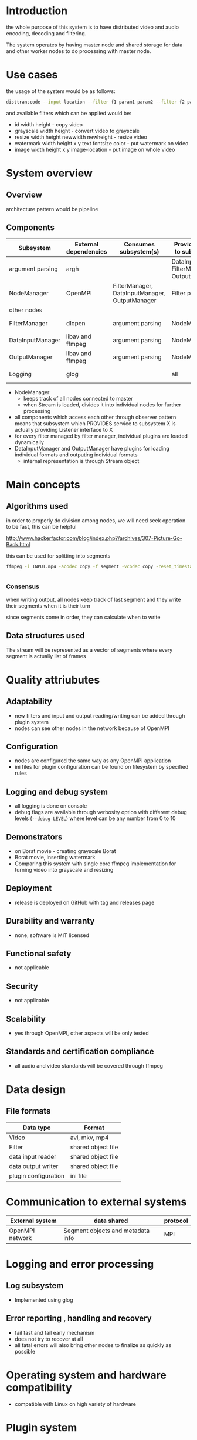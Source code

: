 
* Introduction


the whole purpose of this system is to have distributed video and audio encoding, decoding and filtering.

The system operates by having master node and shared storage for data and other worker nodes to do processing with master node.
  
* Use cases

the usage of the system would be as follows:

#+begin_src bash
  disttranscode --input location --filter f1 param1 param2 --filter f2 param1 param2 output-location
#+end_src

and available filters which can be applied would be:

+ id width height - copy video
+ grayscale width height - convert video to grayscale
+ resize width height newwidth newheight - resize video
+ watermark width height x y text fontsize color - put watermark on video
+ image width height x y image-location - put image on whole video

 
* System overview 

** Overview

architecture pattern would be pipeline

** Components

 | Subsystem        | External dependencies | Consumes subsystem(s)                          | Provides service to subsystem(s)               | Access through   |
 |------------------+-----------------------+------------------------------------------------+------------------------------------------------+------------------|
 | argument parsing | argh                  |                                                | DataInputManager, FilterManager, OutputManager | observer pattern |
 | NodeManager      | OpenMPI               | FilterManager, DataInputManager, OutputManager | Filter plugin                                  | observer pattern |
 | other nodes      |                       |                                                |                                                | network          |
 | FilterManager    | dlopen                | argument parsing                               | NodeManager                                    | observer pattern |
 | DataInputManager | libav and ffmpeg      | argument parsing                               | NodeManager                                    | observer pattern |
 | OutputManager    | libav and ffmpeg      | argument parsing                               | NodeManager                                    | observer pattern |
 | Logging          | glog                  |                                                | all                                            | function call    |


+ NodeManager
  + keeps track of all nodes connected to master
  + when Stream is loaded, divides it into individual nodes for further processing
+ all components which access each other through observer pattern means that subsystem which PROVIDES service to subsystem X is actually providing Listener interface to X
+ for every filter managed by filter manager, individual plugins are loaded dynamically
+ DataInputManager and OutputManager have plugins for loading individual formats and outputing individual formats
  + internal representation is through Stream object



* Main concepts 

** Algorithms used 

in order to properly do division among nodes, we will need seek operation to be fast, this can be helpful

http://www.hackerfactor.com/blog/index.php?/archives/307-Picture-Go-Back.html

this can be used for splitting into segments

#+begin_src bash
  ffmpeg -i INPUT.mp4 -acodec copy -f segment -vcodec copy -reset_timestamps 1 -map 0 OUTPUT%d.mp4


#+end_src


*** Consensus

when writing output, all nodes keep track of last segment and they write their segments when it is their turn

since segments come in order, they can calculate when to write



** Data structures used 

The stream will be represented as a vector of segments where every segment is actually list of frames



* Quality attriubutes 

** Adaptability 

+ new filters and input and output reading/writing can be added through plugin system
+ nodes can see other nodes in the network because of OpenMPI
   
** Configuration

+ nodes are configured the same way as any OpenMPI application
+ ini files for plugin configuration can be found on filesystem by specified rules
   
** Logging and debug system

+ all logging is done on console
+ debug flags are available through verbosity option with different debug levels (=--debug LEVEL=) where level can be any number from 0 to 10
   
** Demonstrators 

+ on Borat movie - creating grayscale Borat
+ Borat movie, inserting watermark
+ Comparing this system with single core ffmpeg implementation for turning video into grayscale and resizing
   
** Deployment 

+ release is deployed on GitHub with tag and releases page
   
** Durability and warranty 

+ none, software is MIT licensed
   
** Functional safety 

+ not applicable
   
** Security 

+ not applicable
   
** Scalability 

+ yes through OpenMPI, other aspects will be only tested
   
** Standards and certification compliance 

+ all audio and video standards will be covered through ffmpeg


* Data design 

** File formats 

| Data type            | Format             |
|----------------------+--------------------|
| Video                | avi, mkv, mp4      |
| Filter               | shared object file |
| data input reader    | shared object file |
| data output writer   | shared object file |
| plugin configuration | ini file           |


* Communication to external systems 

| External system | data shared                       | protocol |
|-----------------+-----------------------------------+----------|
| OpenMPI network | Segment objects and metadata info | MPI      |


* Logging and error processing 

** Log subsystem

+ Implemented using glog
   
** Error reporting , handling and recovery

+ fail fast and fail early mechanism
+ does not try to recover at all
+ all fatal errors will also bring other nodes to finalize as quickly as possible

* Operating system and hardware compatibility 

+ compatible with Linux on high variety of hardware
  
* Plugin system 

** Interface to core system 

+ filters are implemented as plugins where every plugin contains:
  + class inheriting Filter base class
  + class inheriting FilterFactory which will create given object
  + =create_filter_factory_instance= function which returns filter factory implemented

** Plugin installation and management 

+ just putting so file in particular directory
   
* Build system 

+ CMake will be used
  

* Profiling 

+ vargrind will be used for measurements
  
* Testing frameworks 

** Unit testing 

+ google test
   
** Integration testing 

+ creating specialized programs to test components
   
** System testing 

+ creating swarm of containers

* Code coverage tools 

* Static code analysis 

* Documentation handling 

* Existing technologies dependencies 

+ https://github.com/adishavit/argh
+ glog
+ google test
+ docker for system testing
+ libav
+ ffmpeg
+ OpenMPI
  
* References

